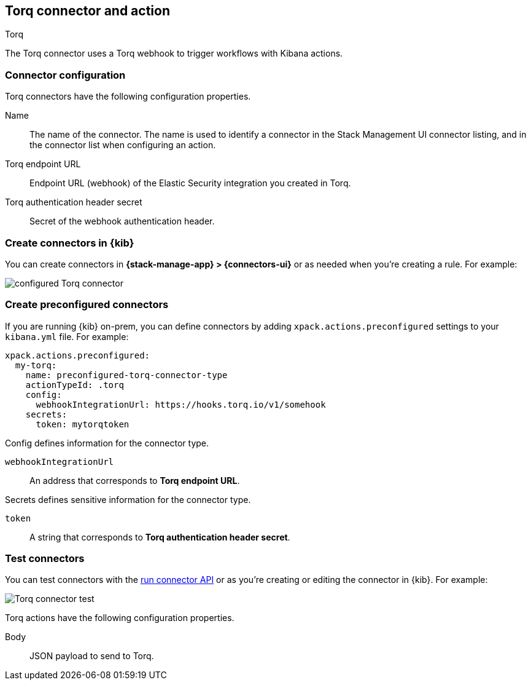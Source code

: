 [[torq-action-type]]
== Torq connector and action
++++
<titleabbrev>Torq</titleabbrev>
++++

The Torq connector uses a Torq webhook to trigger workflows with Kibana actions.

[float]
[[torq-connector-configuration]]
=== Connector configuration
Torq connectors have the following configuration properties.

Name:: The name of the connector. The name is used to identify a connector in the Stack Management UI connector listing, and in the connector list when configuring an action.

Torq endpoint URL:: Endpoint URL (webhook) of the Elastic Security integration you created in Torq.

Torq authentication header secret:: Secret of the webhook authentication header.

[float]
[[define-torq-ui]]
=== Create connectors in {kib}

You can create connectors in *{stack-manage-app} > {connectors-ui}*
or as needed when you're creating a rule. For example:

[role="screenshot"]
image::management/connectors/images/torq-configured-connector.png[configured Torq connector]


[float]
[[preconfigured-torq-configuration]]
=== Create preconfigured connectors

If you are running {kib} on-prem, you can define connectors by
adding `xpack.actions.preconfigured` settings to your `kibana.yml` file.
For example:

[source,yaml]
--
xpack.actions.preconfigured:
  my-torq:
    name: preconfigured-torq-connector-type
    actionTypeId: .torq
    config:
      webhookIntegrationUrl: https://hooks.torq.io/v1/somehook
    secrets:
      token: mytorqtoken
--

Config defines information for the connector type.

`webhookIntegrationUrl`:: An address that corresponds to **Torq endpoint URL**.

Secrets defines sensitive information for the connector type.

`token`:: A string that corresponds to **Torq authentication header secret**.

[float]
[[torq-action-configuration]]
=== Test connectors

You can test connectors with the <<execute-connector-api,run connector API>> or
as you're creating or editing the connector in {kib}. For example:

[role="screenshot"]
image::management/connectors/images/torq-connector-test.png[Torq connector test]

Torq actions have the following configuration properties.

Body:: JSON payload to send to Torq.

